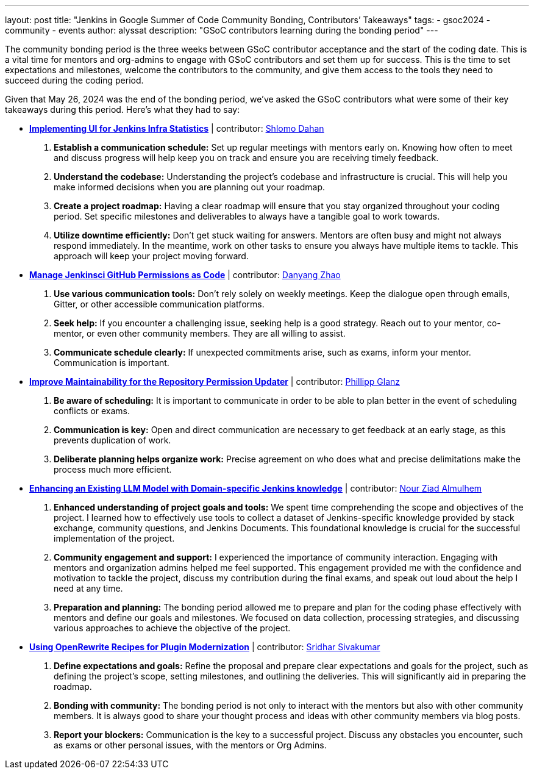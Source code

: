 ---
layout: post
title: "Jenkins in Google Summer of Code Community Bonding, Contributors’ Takeaways"
tags:
- gsoc2024
- community
- events
author: alyssat
description: "GSoC contributors learning during the bonding period"
---

The community bonding period is the three weeks between GSoC contributor acceptance and the start of the coding date. This is a vital time for mentors and org-admins to engage with GSoC contributors and set them up for success. This is the time to set expectations and milestones, welcome the contributors to the community, and give them access to the tools they need to succeed during the coding period.

Given that May 26, 2024 was the end of the bonding period, we’ve asked the GSoC contributors what were some of their key takeaways during this period. Here’s what they had to say: 

* *link:https://www.jenkins.io/projects/gsoc/2024/projects/implementing-ui-for-jenkins-infra-statistics/[Implementing UI for Jenkins Infra Statistics]* | contributor:  link:https://www.jenkins.io/blog/authors/shlomomdahan/[Shlomo Dahan]

  1. **Establish a communication schedule:** Set up regular meetings with mentors early on. Knowing how often to meet and discuss progress will help keep you on track and ensure you are receiving timely feedback.
  2. **Understand the codebase:** Understanding the project’s codebase and infrastructure is crucial. This will help you make informed decisions when you are planning out your roadmap.
  3. **Create a project roadmap:** Having a clear roadmap will ensure that you stay organized throughout your coding period. Set specific milestones and deliverables to always have a tangible goal to work towards.
  4. **Utilize downtime efficiently:** Don’t get stuck waiting for answers. Mentors are often busy and might not always respond immediately. In the meantime, work on other tasks to ensure you always have multiple items to tackle. This approach will keep your project moving forward.

* *link:https://www.jenkins.io/projects/gsoc/2024/projects/automating-rpu-for-jenkinsci-organization/[Manage Jenkinsci GitHub Permissions as Code]* |  contributor: link:https://www.jenkins.io/blog/authors/alaurant/[Danyang Zhao]

  1. **Use various communication tools:** Don't rely solely on weekly meetings. Keep the dialogue open through emails, Gitter, or other accessible communication platforms.
  2. **Seek help:** If you encounter a challenging issue, seeking help is a good strategy. Reach out to your mentor, co-mentor, or even other community members. They are all willing to assist.
  3. **Communicate schedule clearly:** If unexpected commitments arise, such as exams, inform your mentor. Communication is important.

* *link:https://www.jenkins.io/projects/gsoc/2024/projects/improving-maintainability-of-rpu/[Improve Maintainability for the Repository Permission Updater]* | contributor: link:https://www.jenkins.io/blog/authors/themeinerlp/[Phillipp Glanz]
  1. **Be aware of scheduling:** It is important to communicate in order to be able to plan better in the event of scheduling conflicts or exams.
  2. **Communication is key:** Open and direct communication are necessary to get feedback at an early stage, as this prevents duplication of work.
  3. **Deliberate planning helps organize work:** Precise agreement on who does what and precise delimitations make the process much more efficient.

* *link:https://www.jenkins.io/projects/gsoc/2024/projects/enhancing-an-existing-llm-model-with-domain-specific-jenkins-knowledge/[Enhancing an Existing LLM Model with Domain-specific Jenkins knowledge]* | contributor: link:https://www.jenkins.io/blog/authors/nouralmulhem/[Nour Ziad Almulhem]
  1. **Enhanced understanding of project goals and tools:** We spent time comprehending the scope and objectives of the project. I learned how to effectively use tools to collect a dataset of Jenkins-specific knowledge provided by stack exchange, community questions, and Jenkins Documents. This foundational knowledge is crucial for the successful implementation of the project.
  2. **Community engagement and support:** I experienced the importance of community interaction. Engaging with mentors and organization admins helped me feel supported. This engagement provided me with the confidence and motivation to tackle the project, discuss my contribution during the final exams, and speak out loud about the help I need at any time.
  3. **Preparation and planning:** The bonding period allowed me to prepare and plan for the coding phase effectively with mentors and define our goals and milestones. We focused on data collection, processing strategies, and discussing various approaches to achieve the objective of the project.

* *link:https://www.jenkins.io/projects/gsoc/2024/projects/using-openrewrite-recipes-for-plugin-modernization-or-automation-plugin-build-metadata-updates/[Using OpenRewrite Recipes for Plugin Modernization]* | contributor: link:https://www.jenkins.io/blog/authors/sridamul/[Sridhar Sivakumar]
  1. **Define expectations and goals:** Refine the proposal and prepare clear expectations and goals for the project, such as defining the project’s scope, setting milestones, and outlining the deliveries. This will significantly aid in preparing the roadmap.
  2. **Bonding with community:** The bonding period is not only to interact with the mentors but also with other community members. It is always good to share your thought process and ideas with other community members via blog posts.
  3. **Report your blockers:** Communication is the key to a successful project. Discuss any obstacles you encounter, such as exams or other personal issues, with the mentors or Org Admins.


  

